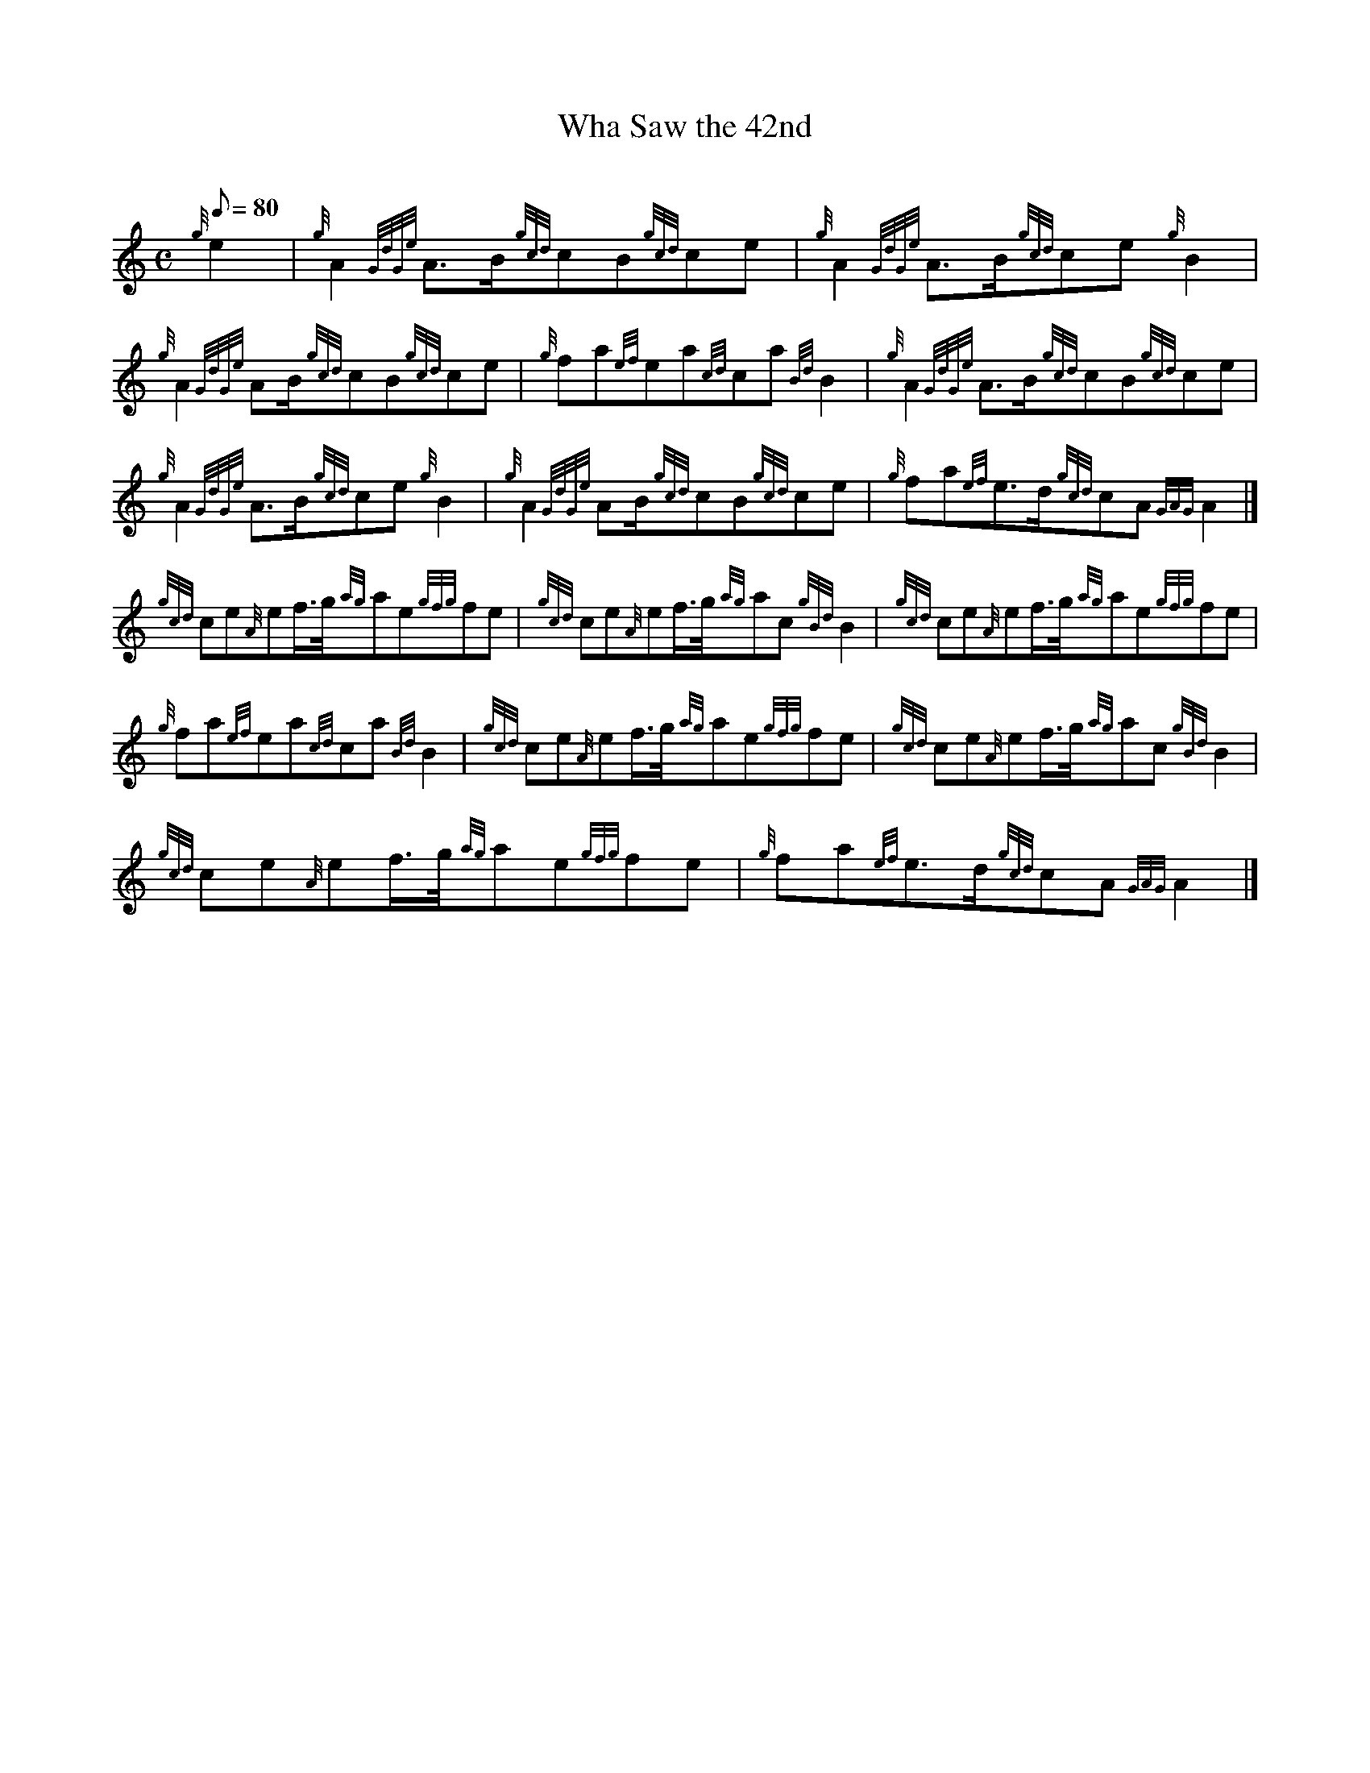 X:1
T:Wha Saw the 42nd
M:C
L:1/8
Q:80
C:
S:March
K:HP
{g}e2[ | \
{g}A2{GdGe}A3/2B/2{gcd}cB{gcd}ce | \
{g}A2{GdGe}A3/2B/2{gcd}ce{g}B2 |
{g}A2{GdGe}AB/2{gcd}cB{gcd}ce | \
{g}fa{ef}ea{cd}ca{Bd}B2 | \
{g}A2{GdGe}A3/2B/2{gcd}cB{gcd}ce |
{g}A2{GdGe}A3/2B/2{gcd}ce{g}B2 | \
{g}A2{GdGe}AB/2{gcd}cB{gcd}ce | \
{g}fa{ef}e3/2d/2{gcd}cA{GAG}A2|]
{gcd}ce{A}ef3/4g/4{ag}ae{gfg}fe | \
{gcd}ce{A}ef3/4g/4{ag}ac{gBd}B2 | \
{gcd}ce{A}ef3/4g/4{ag}ae{gfg}fe |
{g}fa{ef}ea{cd}ca{Bd}B2 | \
{gcd}ce{A}ef3/4g/4{ag}ae{gfg}fe | \
{gcd}ce{A}ef3/4g/4{ag}ac{gBd}B2 |
{gcd}ce{A}ef3/4g/4{ag}ae{gfg}fe | \
{g}fa{ef}e3/2d/2{gcd}cA{GAG}A2|]
